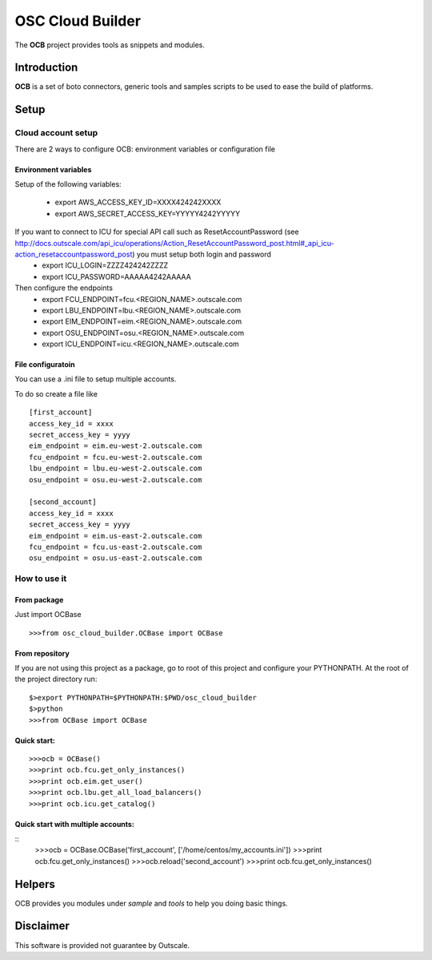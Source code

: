 ##################
 OSC Cloud Builder
##################

The **OCB** project provides tools as snippets and modules.

************
Introduction
************

**OCB** is a set of boto connectors, generic tools and samples scripts to be used to ease the build of platforms.

******
Setup
******

Cloud account setup
=====================
There are 2 ways to configure OCB: environment variables or configuration file



Environment variables
---------------------
Setup of the following variables:

    - export AWS_ACCESS_KEY_ID=XXXX424242XXXX
    - export AWS_SECRET_ACCESS_KEY=YYYYY4242YYYYY

If you want to connect to ICU for special API call such as ResetAccountPassword  (see http://docs.outscale.com/api_icu/operations/Action_ResetAccountPassword_post.html#_api_icu-action_resetaccountpassword_post) you must setup both login and password
    - export ICU_LOGIN=ZZZZ424242ZZZZ
    - export ICU_PASSWORD=AAAAA4242AAAAA

Then configure the endpoints
    - export FCU_ENDPOINT=fcu.<REGION_NAME>.outscale.com
    - export LBU_ENDPOINT=lbu.<REGION_NAME>.outscale.com
    - export EIM_ENDPOINT=eim.<REGION_NAME>.outscale.com
    - export OSU_ENDPOINT=osu.<REGION_NAME>.outscale.com
    - export ICU_ENDPOINT=icu.<REGION_NAME>.outscale.com


File configuratoin
---------------------
You can use a .ini file to setup multiple accounts.

To do so create a file like
::
	 [first_account]
	 access_key_id = xxxx
	 secret_access_key = yyyy
	 eim_endpoint = eim.eu-west-2.outscale.com
	 fcu_endpoint = fcu.eu-west-2.outscale.com
	 lbu_endpoint = lbu.eu-west-2.outscale.com
	 osu_endpoint = osu.eu-west-2.outscale.com

	 [second_account]
	 access_key_id = xxxx
	 secret_access_key = yyyy
	 eim_endpoint = eim.us-east-2.outscale.com
	 fcu_endpoint = fcu.us-east-2.outscale.com
	 osu_endpoint = osu.us-east-2.outscale.com



How to use it
===============

From package
--------------
Just import OCBase

::

   >>>from osc_cloud_builder.OCBase import OCBase

From repository
----------------
If you are not using this project as a package, go to root of this project and configure your PYTHONPATH. At the root of the project directory run:

::

   $>export PYTHONPATH=$PYTHONPATH:$PWD/osc_cloud_builder
   $>python
   >>>from OCBase import OCBase


Quick start:
--------------

::

   >>>ocb = OCBase()
   >>>print ocb.fcu.get_only_instances()
   >>>print ocb.eim.get_user()
   >>>print ocb.lbu.get_all_load_balancers()
   >>>print ocb.icu.get_catalog()


Quick start with multiple accounts:
-------------------------------------
::
	 >>>ocb = OCBase.OCBase('first_account', ['/home/centos/my_accounts.ini'])
	 >>>print ocb.fcu.get_only_instances()
	 >>>ocb.reload('second_account')
	 >>>print ocb.fcu.get_only_instances()


*******
Helpers
*******

OCB provides you modules under *sample* and *tools* to help you doing basic things.


***********
Disclaimer
***********

This software is provided not guarantee by Outscale.
